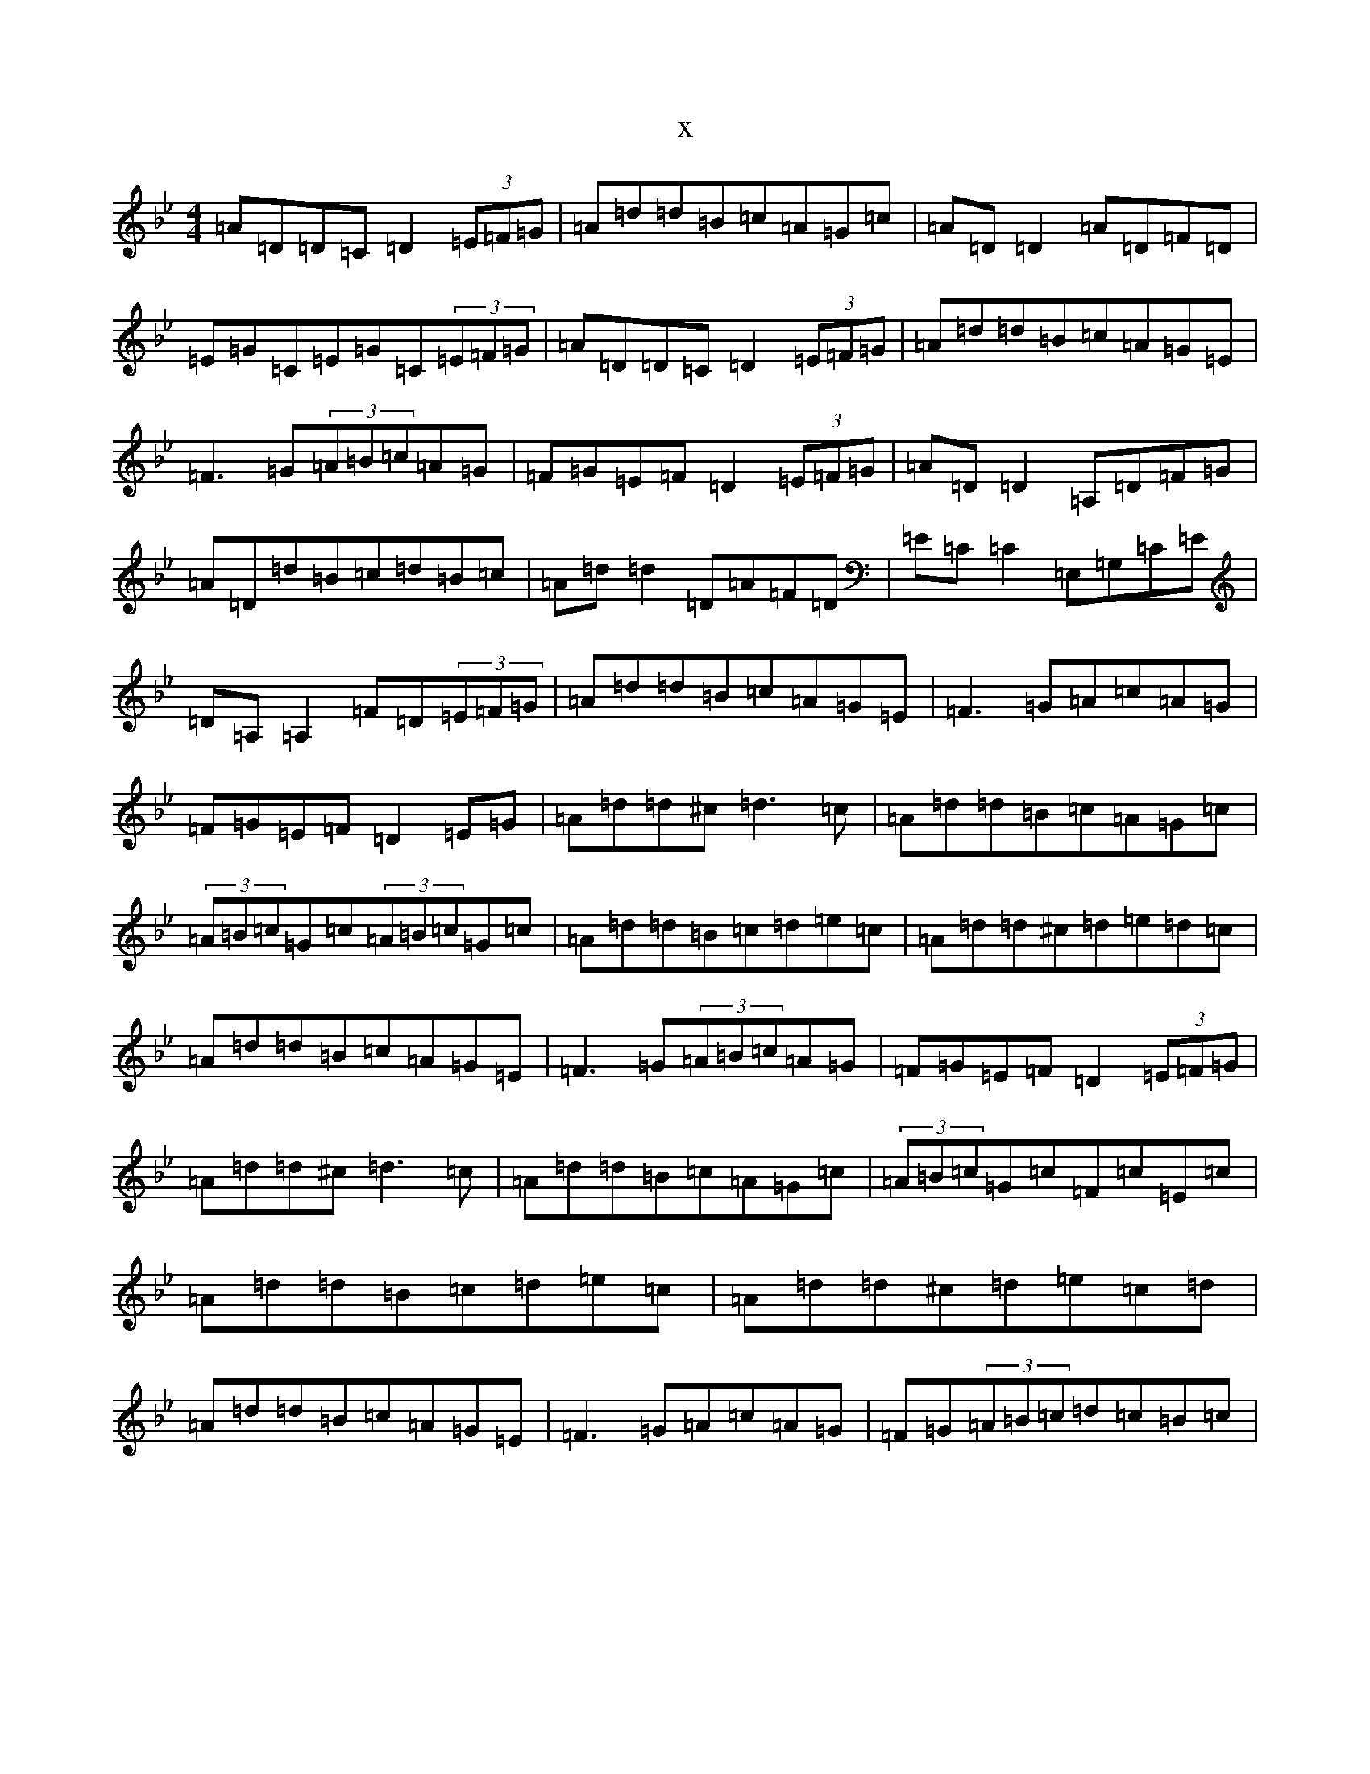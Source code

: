 X:4085
T:x
L:1/8
M:4/4
K: C Dorian
=A=D=D=C=D2(3=E=F=G|=A=d=d=B=c=A=G=c|=A=D=D2=A=D=F=D|=E=G=C=E=G=C(3=E=F=G|=A=D=D=C=D2(3=E=F=G|=A=d=d=B=c=A=G=E|=F3=G(3=A=B=c=A=G|=F=G=E=F=D2(3=E=F=G|=A=D=D2=A,=D=F=G|=A=D=d=B=c=d=B=c|=A=d=d2=D=A=F=D|=E=C=C2=E,=G,=C=E|=D=A,=A,2=F=D(3=E=F=G|=A=d=d=B=c=A=G=E|=F3=G=A=c=A=G|=F=G=E=F=D2=E=G|=A=d=d^c=d3=c|=A=d=d=B=c=A=G=c|(3=A=B=c=G=c(3=A=B=c=G=c|=A=d=d=B=c=d=e=c|=A=d=d^c=d=e=d=c|=A=d=d=B=c=A=G=E|=F3=G(3=A=B=c=A=G|=F=G=E=F=D2(3=E=F=G|=A=d=d^c=d3=c|=A=d=d=B=c=A=G=c|(3=A=B=c=G=c=F=c=E=c|=A=d=d=B=c=d=e=c|=A=d=d^c=d=e=c=d|=A=d=d=B=c=A=G=E|=F3=G=A=c=A=G|=F=G(3=A=B=c=d=c=B=c|